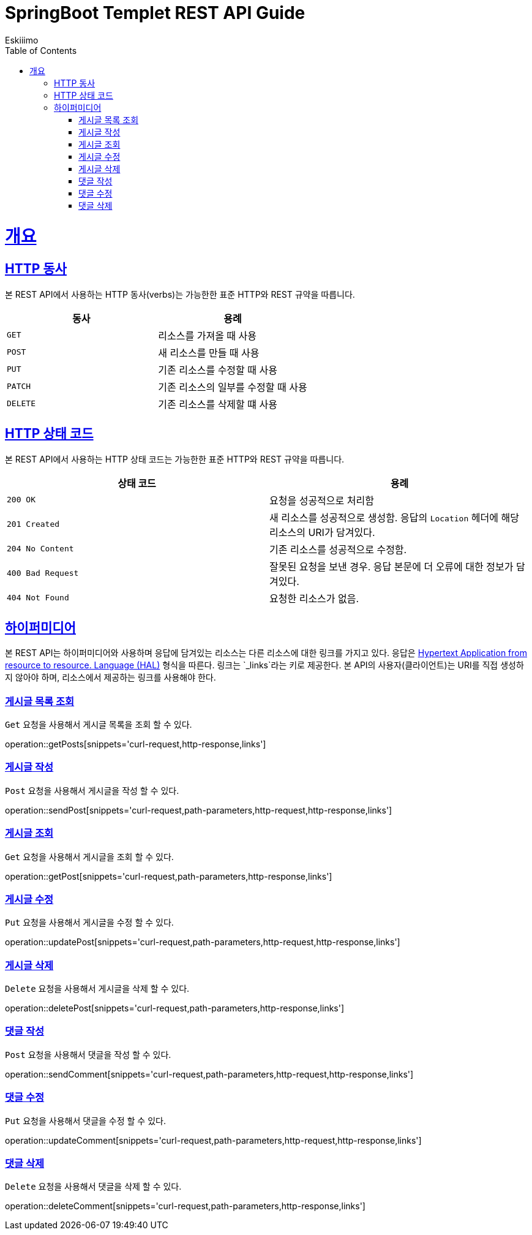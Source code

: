 = SpringBoot Templet REST API Guide
Eskiiimo;
:doctype: book
:icons: font
:source-highlighter: highlightjs
:toc: left
:toclevels: 4
:sectlinks:
:operation-curl-request-title: Example request
:operation-http-response-title: Example response

[[overview]]
= 개요

[[overview-http-verbs]]
== HTTP 동사

본 REST API에서 사용하는 HTTP 동사(verbs)는 가능한한 표준 HTTP와 REST 규약을 따릅니다.

|===
| 동사 | 용례

| `GET`
| 리소스를 가져올 때 사용

| `POST`
| 새 리소스를 만들 때 사용

| `PUT`
| 기존 리소스를 수정할 때 사용

| `PATCH`
| 기존 리소스의 일부를 수정할 때 사용

| `DELETE`
| 기존 리소스를 삭제할 떄 사용
|===

[[overview-http-status-codes]]
== HTTP 상태 코드

본 REST API에서 사용하는 HTTP 상태 코드는 가능한한 표준 HTTP와 REST 규약을 따릅니다.

|===
| 상태 코드 | 용례

| `200 OK`
| 요청을 성공적으로 처리함

| `201 Created`
| 새 리소스를 성공적으로 생성함. 응답의 `Location` 헤더에 해당 리소스의 URI가 담겨있다.

| `204 No Content`
| 기존 리소스를 성공적으로 수정함.

| `400 Bad Request`
| 잘못된 요청을 보낸 경우. 응답 본문에 더 오류에 대한 정보가 담겨있다.

| `404 Not Found`
| 요청한 리소스가 없음.
|===


[[overview-hypermedia]]
== 하이퍼미디어

본 REST API는 하이퍼미디어와 사용하며 응답에 담겨있는 리소스는 다른 리소스에 대한 링크를 가지고 있다.
응답은 http://stateless.co/hal_specification.html[Hypertext Application from resource to resource. Language (HAL)] 형식을 따른다.
링크는 `_links`라는 키로 제공한다. 본 API의 사용자(클라이언트)는 URI를 직접 생성하지 않아야 하며, 리소스에서 제공하는 링크를 사용해야 한다.

[[getPosts]]
=== 게시글 목록 조회

`Get` 요청을 사용해서 게시글 목록을 조회 할 수 있다.

operation::getPosts[snippets='curl-request,http-response,links']

[[sendPost]]
=== 게시글 작성

`Post` 요청을 사용해서 게시글을 작성 할 수 있다.

operation::sendPost[snippets='curl-request,path-parameters,http-request,http-response,links']

[[getPost]]
=== 게시글 조회

`Get` 요청을 사용해서 게시글을 조회 할 수 있다.

operation::getPost[snippets='curl-request,path-parameters,http-response,links']

[[updatePost]]
=== 게시글 수정

`Put` 요청을 사용해서 게시글을 수정 할 수 있다.

operation::updatePost[snippets='curl-request,path-parameters,http-request,http-response,links']

[[deletePost]]
=== 게시글 삭제

`Delete` 요청을 사용해서 게시글을 삭제 할 수 있다.

operation::deletePost[snippets='curl-request,path-parameters,http-response,links']

[[sendComment]]
=== 댓글 작성

`Post` 요청을 사용해서 댓글을 작성 할 수 있다.

operation::sendComment[snippets='curl-request,path-parameters,http-request,http-response,links']

[[updateComment]]
=== 댓글 수정

`Put` 요청을 사용해서 댓글을 수정 할 수 있다.

operation::updateComment[snippets='curl-request,path-parameters,http-request,http-response,links']

[[deleteComment]]
=== 댓글 삭제

`Delete` 요청을 사용해서 댓글을 삭제 할 수 있다.

operation::deleteComment[snippets='curl-request,path-parameters,http-response,links']
